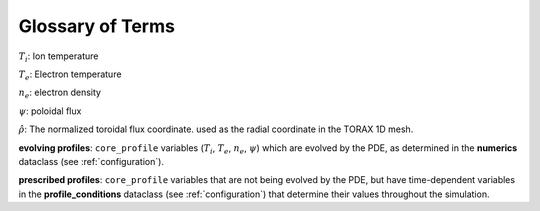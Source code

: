 .. _glossary:

Glossary of Terms
#################

:math:`T_i`: Ion temperature

:math:`T_e`: Electron temperature

:math:`n_e`: electron density

:math:`\psi`: poloidal flux

:math:`\hat{\rho}`: The normalized toroidal flux coordinate. used as the radial coordinate in the TORAX 1D mesh.

**evolving profiles**: ``core_profile`` variables (:math:`T_i`, :math:`T_e`, :math:`n_e`, :math:`\psi`)
which are evolved by the PDE, as determined in the **numerics** dataclass (see :ref:`configuration`).

**prescribed profiles**: ``core_profile`` variables that are not being evolved by the PDE, but have time-dependent
variables in the **profile_conditions** dataclass (see :ref:`configuration`) that determine their values
throughout the simulation.

